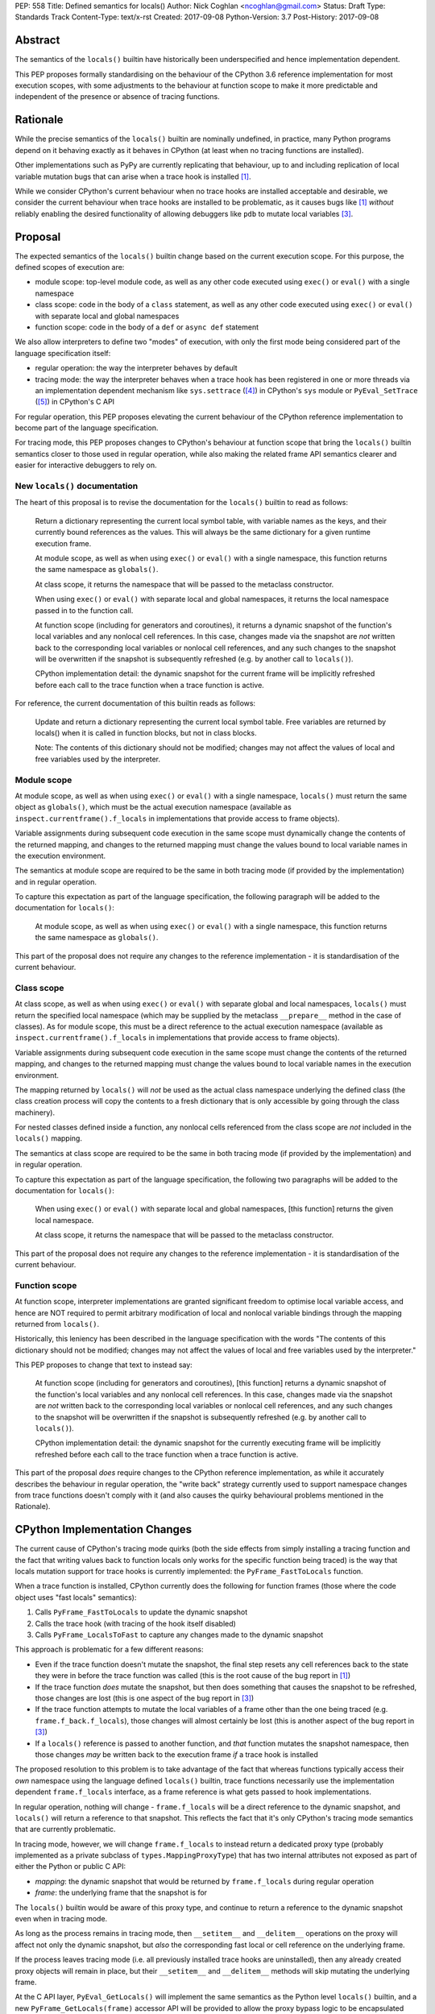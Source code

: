 PEP: 558
Title: Defined semantics for locals()
Author: Nick Coghlan <ncoghlan@gmail.com>
Status: Draft
Type: Standards Track
Content-Type: text/x-rst
Created: 2017-09-08
Python-Version: 3.7
Post-History: 2017-09-08


Abstract
========

The semantics of the ``locals()`` builtin have historically been underspecified
and hence implementation dependent.

This PEP proposes formally standardising on the behaviour of the CPython 3.6
reference implementation for most execution scopes, with some adjustments to the
behaviour at function scope to make it more predictable and independent of the
presence or absence of tracing functions.


Rationale
=========

While the precise semantics of the ``locals()`` builtin are nominally undefined,
in practice, many Python programs depend on it behaving exactly as it behaves in
CPython (at least when no tracing functions are installed).

Other implementations such as PyPy are currently replicating that behaviour,
up to and including replication of local variable mutation bugs that
can arise when a trace hook is installed [1]_.

While we consider CPython's current behaviour when no trace hooks are installed
acceptable and desirable, we consider the current behaviour when trace hooks
are installed to be problematic, as it causes bugs like [1]_ *without* reliably
enabling the desired functionality of allowing debuggers like ``pdb`` to mutate
local variables [3]_.


Proposal
========

The expected semantics of the ``locals()`` builtin change based on the current
execution scope. For this purpose, the defined scopes of execution are:

* module scope: top-level module code, as well as any other code executed using
  ``exec()`` or ``eval()`` with a single namespace
* class scope: code in the body of a ``class`` statement, as well as any other
  code executed using ``exec()`` or ``eval()`` with separate local and global
  namespaces
* function scope: code in the body of a ``def`` or ``async def`` statement

We also allow interpreters to define two "modes" of execution, with only the
first mode being considered part of the language specification itself:

* regular operation: the way the interpreter behaves by default
* tracing mode: the way the interpreter behaves when a trace hook has been
  registered in one or more threads via an implementation dependent mechanism
  like ``sys.settrace`` ([4]_) in CPython's ``sys`` module or
  ``PyEval_SetTrace`` ([5]_) in CPython's C API

For regular operation, this PEP proposes elevating the current behaviour of
the CPython reference implementation to become part of the language
specification.

For tracing mode, this PEP proposes changes to CPython's behaviour at function
scope that bring the ``locals()`` builtin semantics closer to those used in
regular operation, while also making the related frame API semantics clearer
and easier for interactive debuggers to rely on.


New ``locals()`` documentation
------------------------------

The heart of this proposal is to revise the documentation for the ``locals()``
builtin to read as follows:

    Return a dictionary representing the current local symbol table, with
    variable names as the keys, and their currently bound references as the
    values. This will always be the same dictionary for a given runtime
    execution frame.

    At module scope, as well as when using ``exec()`` or ``eval()`` with a
    single namespace, this function returns the same namespace as ``globals()``.

    At class scope, it returns the namespace that will be passed to the
    metaclass constructor.

    When using ``exec()`` or ``eval()`` with separate local and global
    namespaces, it returns the local namespace passed in to the function call.

    At function scope (including for generators and coroutines), it returns a
    dynamic snapshot of the function's local variables and any nonlocal cell
    references. In this case, changes made via the snapshot are *not* written
    back to the corresponding local variables or nonlocal cell references, and
    any such changes to the snapshot will be overwritten if the snapshot is
    subsequently refreshed (e.g. by another call to ``locals()``).

    CPython implementation detail: the dynamic snapshot for the current frame
    will be implicitly refreshed before each call to the trace function when a
    trace function is active.

For reference, the current documentation of this builtin reads as follows:

    Update and return a dictionary representing the current local symbol table.
    Free variables are returned by locals() when it is called in function
    blocks, but not in class blocks.

    Note: The contents of this dictionary should not be modified; changes may
    not affect the values of local and free variables used by the interpreter.


Module scope
------------

At module scope, as well as when using ``exec()`` or ``eval()`` with a
single namespace, ``locals()`` must return the same object as ``globals()``,
which must be the actual execution namespace (available as
``inspect.currentframe().f_locals`` in implementations that provide access
to frame objects).

Variable assignments during subsequent code execution in the same scope must
dynamically change the contents of the returned mapping, and changes to the
returned mapping must change the values bound to local variable names in the
execution environment.

The semantics at module scope are required to be the same in both tracing
mode (if provided by the implementation) and in regular operation.

To capture this expectation as part of the language specification, the following
paragraph will be added to the documentation for ``locals()``:

   At module scope, as well as when using ``exec()`` or ``eval()`` with a
   single namespace, this function returns the same namespace as ``globals()``.

This part of the proposal does not require any changes to the reference
implementation - it is standardisation of the current behaviour.


Class scope
-----------

At class scope, as well as when using ``exec()`` or ``eval()`` with separate
global and local namespaces, ``locals()`` must return the specified local
namespace (which may be supplied by the metaclass ``__prepare__`` method
in the case of classes). As for module scope, this must be a direct reference
to the actual execution namespace (available as
``inspect.currentframe().f_locals`` in implementations that provide access
to frame objects).

Variable assignments during subsequent code execution in the same scope must
change the contents of the returned mapping, and changes to the returned mapping
must change the values bound to local variable names in the
execution environment.

The mapping returned by ``locals()`` will *not* be used as the actual class
namespace underlying the defined class (the class creation process will copy
the contents to a fresh dictionary that is only accessible by going through the
class machinery).

For nested classes defined inside a function, any nonlocal cells referenced from
the class scope are *not* included in the ``locals()`` mapping.

The semantics at class scope are required to be the same in both tracing
mode (if provided by the implementation) and in regular operation.

To capture this expectation as part of the language specification, the following
two paragraphs will be added to the documentation for ``locals()``:

   When using ``exec()`` or ``eval()`` with separate local and global
   namespaces, [this function] returns the given local namespace.

   At class scope, it returns the namespace that will be passed to the metaclass
   constructor.

This part of the proposal does not require any changes to the reference
implementation - it is standardisation of the current behaviour.


Function scope
--------------

At function scope, interpreter implementations are granted significant freedom
to optimise local variable access, and hence are NOT required to permit
arbitrary modification of local and nonlocal variable bindings through the
mapping returned from ``locals()``.

Historically, this leniency has been described in the language specification
with the words "The contents of this dictionary should not be modified; changes
may not affect the values of local and free variables used by the interpreter."

This PEP proposes to change that text to instead say:

    At function scope (including for generators and coroutines), [this function]
    returns a
    dynamic snapshot of the function's local variables and any nonlocal cell
    references. In this case, changes made via the snapshot are *not* written
    back to the corresponding local variables or nonlocal cell references, and
    any such changes to the snapshot will be overwritten if the snapshot is
    subsequently refreshed (e.g. by another call to ``locals()``).

    CPython implementation detail: the dynamic snapshot for the currently
    executing frame will be implicitly refreshed before each call to the trace
    function when a trace function is active.

This part of the proposal *does* require changes to the CPython reference
implementation, as while it accurately describes the behaviour in regular
operation, the "write back" strategy currently used to support namespace changes
from trace functions doesn't comply with it (and also causes the quirky
behavioural problems mentioned in the Rationale).


CPython Implementation Changes
==============================

The current cause of CPython's tracing mode quirks (both the side effects from
simply installing a tracing function and the fact that writing values back to
function locals only works for the specific function being traced) is the way
that locals mutation support for trace hooks is currently implemented: the
``PyFrame_FastToLocals`` function.

When a trace function is installed, CPython currently does the following for
function frames (those where the code object uses "fast locals" semantics):

1. Calls ``PyFrame_FastToLocals`` to update the dynamic snapshot
2. Calls the trace hook (with tracing of the hook itself disabled)
3. Calls ``PyFrame_LocalsToFast`` to capture any changes made to the dynamic
   snapshot

This approach is problematic for a few different reasons:

* Even if the trace function doesn't mutate the snapshot, the final step resets
  any cell references back to the state they were in before the trace function
  was called (this is the root cause of the bug report in [1]_)
* If the trace function *does* mutate the snapshot, but then does something
  that causes the snapshot to be refreshed, those changes are lost (this is
  one aspect of the bug report in [3]_)
* If the trace function attempts to mutate the local variables of a frame other
  than the one being traced (e.g. ``frame.f_back.f_locals``), those changes
  will almost certainly be lost (this is another aspect of the bug report in
  [3]_)
* If a ``locals()`` reference is passed to another function, and *that*
  function mutates the snapshot namespace, then those changes *may* be written
  back to the execution frame *if* a trace hook is installed

The proposed resolution to this problem is to take advantage of the fact that
whereas functions typically access their *own* namespace using the language
defined ``locals()`` builtin, trace functions necessarily use the implementation
dependent ``frame.f_locals`` interface, as a frame reference is what gets
passed to hook implementations.

In regular operation, nothing will change - ``frame.f_locals`` will be a direct
reference to the dynamic snapshot, and ``locals()`` will return a reference to
that snapshot. This reflects the fact that it's only CPython's tracing mode
semantics that are currently problematic.

In tracing mode, however, we will change ``frame.f_locals`` to instead return
a dedicated proxy type (probably implemented as a private subclass of
``types.MappingProxyType``) that has two internal attributes not exposed as
part of either the Python or public C API:

* *mapping*: the dynamic snapshot that would be returned by ``frame.f_locals``
  during regular operation
* *frame*: the underlying frame that the snapshot is for

The ``locals()`` builtin would be aware of this proxy type, and continue to
return a reference to the dynamic snapshot even when in tracing mode.

As long as the process remains in tracing mode, then ``__setitem__`` and
``__delitem__`` operations on the proxy will affect not only the dynamic
snapshot, but *also* the corresponding fast local or cell reference on the
underlying frame.

If the process leaves tracing mode (i.e. all previously installed trace hooks
are uninstalled), then any already created proxy objects will remain in place,
but their ``__setitem__`` and ``__delitem__`` methods will skip mutating
the underlying frame.

At the C API layer, ``PyEval_GetLocals()`` will implement the same semantics
as the Python level ``locals()`` builtin, and a new ``PyFrame_GetLocals(frame)``
accessor API will be provided to allow the proxy bypass logic to be encapsulated
entirely inside the frame implementation. The C level equivalent of accessing
``pyframe.f_locals`` in Python will be to access ``cframe->f_locals`` directly
(the one difference is that the Python descriptor will continue to include an
implicit snapshot refresh).

The ``PyFrame_LocalsToFast()`` function will be changed to always emit
``RuntimeError``, explaining that it is no longer a supported operation, and
affected code should be updated to rely on the write-through tracing mode
proxy instead.


Design Discussion
=================

Ensuring ``locals()`` returns a shared snapshot at function scope
-----------------------------------------------------------------

The ``locals()`` builtin is a required part of the language, and in the
reference implementation it has historically returned a mutable mapping with
the following characteristics:

* each call to ``locals()`` returns the *same* mapping
* for namespaces where ``locals()`` returns a reference to something other than
  the actual local execution namespace, each call to ``locals()`` updates the
  mapping with the current state of the local variables and any referenced
  nonlocal cells
* changes to the returned mapping *usually* aren't written back to the
  local variable bindings or the nonlocal cell references, but write backs
  can be triggered by doing one of the following:

  * installing a Python level trace hook (write backs then happen whenever
    the trace hook is called)
  * running a function level wildcard import (requires bytecode injection in Py3)
  * running an ``exec`` statement in the function's scope (Py2 only, since
    ``exec`` became an ordinary builtin in Python 3)

The proposal in this PEP aims to retain the first two properties (to maintain
backwards compatibility with as much code as possible) while ensuring that
simply installing a trace hook can't enable rebinding of function locals via
the ``locals()`` builtin (whereas enabling rebinding via
``inspect.currentframe().f_locals`` is fully intended).


Ensuring any semantic changes are restricted to tracing mode
------------------------------------------------------------

It would be possible to say that ``frame.f_locals`` should *always* return a
write-through proxy, even in regular operation.

This PEP avoids that option for a couple of key reasons, one pragmatic and one
more philosophical:

* Object allocations and method wrappers aren't free, and tracing functions
  aren't the only operations that access frame locals from outside the function.
  Restricting the changes to tracing mode means that the additional memory and
  execution time overhead of these changes are going to be as close to zero in
  regular operation as we can possibly make them
* "Don't change what isn't broken": the current tracing mode problems are caused
  by a requirement that's specific to tracing mode (support for external
  rebinding of function local variable references), so it makes sense to also
  restrict any related fixes to tracing mode


What happens with the default args for ``eval()`` and ``exec()``?
-----------------------------------------------------------------

These are formally defined as inheriting ``globals()`` and ``locals()`` from
the calling scope by default.

There doesn't seem to be any reason for the PEP to change this.


Historical semantics at function scope
--------------------------------------

The current semantics of mutating ``locals()`` and ``frame.f_locals`` in CPython
are rather quirky due to historical implementation details:

* actual execution uses the fast locals array for local variable bindings and
  cell references for nonlocal variables
* there's a ``PyFrame_FastToLocals`` operation that populates the frame's
  ``f_locals`` attribute based on the current state of the fast locals array
  and any referenced cells. This exists for three reasons:

  * allowing trace functions to read the state of local variables
  * allowing traceback processors to read the state of local variables
  * allowing ``locals()`` to read the state of local variables
* a direct reference to ``frame.f_locals`` is returned from ``locals()``, so if
  you hand out multiple concurrent references, then all those references will be
  to the exact same dictionary
* the two common calls to the reverse operation, ``PyFrame_LocalsToFast``, were
  removed in the migration to Python 3: ``exec`` is no longer a statement (and
  hence can no longer affect function local namespaces), and the compiler now
  disallows the use of ``from module import *`` operations at function scope
* however, two obscure calling paths remain: ``PyFrame_LocalsToFast`` is called
  as part of returning from a trace function (which allows debuggers to make
  changes to the local variable state), and you can also still inject the
  ``IMPORT_STAR`` opcode when creating a function directly from a code object
  rather than via the compiler

This proposal deliberately *doesn't* formalise these semantics as is, since they
only make sense in terms of the historical evolution of the language and the
reference implementation, rather than being deliberately designed.


Implementation
==============

The reference implementation update is TBD - when available, it will be linked
from [2]_.


Acknowledgements
================

Thanks to Nathaniel J. Smith for proposing the write-through proxy idea in
[1]_ and pointing out some critical design flaws in earlier iterations of the
PEP that attempted to avoid introducing such a proxy.


References
==========

.. [1] Broken local variable assignment given threads + trace hook + closure
   (https://bugs.python.org/issue30744)

.. [2] Clarify the required behaviour of ``locals()``
   (https://bugs.python.org/issue17960)

.. [3] Updating function local variables from pdb is unreliable
   (https://bugs.python.org/issue9633)

.. [4] CPython's Python API for installing trace hooks
   (https://docs.python.org/dev/library/sys.html#sys.settrace)

.. [5] CPython's C API for installing trace hooks
   (https://docs.python.org/3/c-api/init.html#c.PyEval_SetTrace)


Copyright
=========

This document has been placed in the public domain.



..
   Local Variables:
   mode: indented-text
   indent-tabs-mode: nil
   sentence-end-double-space: t
   fill-column: 70
   coding: utf-8
   End:
